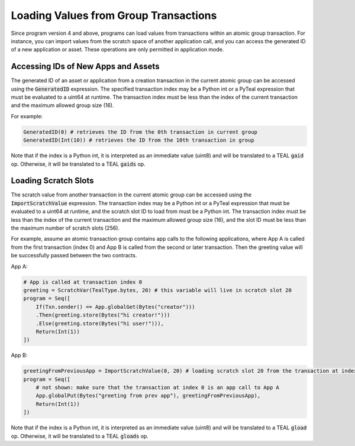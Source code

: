 .. _loading_group_transaction:

Loading Values from Group Transactions
======================================

Since program version 4 and above, programs can load values from transactions within an atomic 
group transaction. For instance, you can import values from the scratch space of another 
application call, and you can access the generated ID of a new application or asset.
These operations are only permitted in application mode.

Accessing IDs of New Apps and Assets
~~~~~~~~~~~~~~~~~~~~~~~~~~~~~~~~~~~~

The generated ID of an asset or application from a creation transaction in the current atomic group
can be accessed using the :code:`GeneratedID` expression. The specified transaction index 
may be a Python int or a PyTeal expression that must be evaluated to a uint64 at runtime. 
The transaction index must be less than the index of the current transaction and the 
maximum allowed group size (16).

For example:

.. code-block:: python

    GeneratedID(0) # retrieves the ID from the 0th transaction in current group
    GeneratedID(Int(10)) # retrieves the ID from the 10th transaction in group

Note that if the index is a Python int, it is interpreted as an immediate value (uint8) 
and will be translated to a TEAL :code:`gaid` op. Otherwise, it will be translated 
to a TEAL :code:`gaids` op.

Loading Scratch Slots
~~~~~~~~~~~~~~~~~~~~~

The scratch value from another transaction in the current atomic group can be accessed
using the :code:`ImportScratchValue` expression. The transaction index may be a Python int 
or a PyTeal expression that must be evaluated to a uint64 at runtime, and the scratch slot
ID to load from must be a Python int. 
The transaction index must be less than the index of the current transaction and the 
maximum allowed group size (16), and the slot ID must be less than the maximum number of
scratch slots (256). 

For example, assume an atomic transaction group contains app calls to the following applications,
where App A is called from the first transaction (index 0) and App B is called from the second 
or later transaction. Then the greeting value will be successfully passed between the two contracts.

App A:

.. code-block:: python

    # App is called at transaction index 0
    greeting = ScratchVar(TealType.bytes, 20) # this variable will live in scratch slot 20
    program = Seq([
        If(Txn.sender() == App.globalGet(Bytes("creator")))
        .Then(greeting.store(Bytes("hi creator!")))
        .Else(greeting.store(Bytes("hi user!"))),
        Return(Int(1))
    ])

App B:

.. code-block:: python

    greetingFromPreviousApp = ImportScratchValue(0, 20) # loading scratch slot 20 from the transaction at index 0
    program = Seq([
        # not shown: make sure that the transaction at index 0 is an app call to App A
        App.globalPut(Bytes("greeting from prev app"), greetingFromPreviousApp),
        Return(Int(1))
    ]) 

Note that if the index is a Python int, it is interpreted as an immediate value (uint8) 
and will be translated to a TEAL :code:`gload` op. Otherwise, it will be translated 
to a TEAL :code:`gloads` op.
